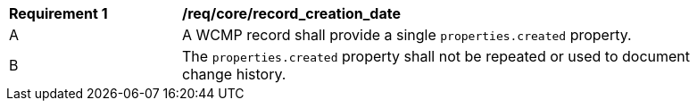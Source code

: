 [[req_core_record_creation_date]]
[width="90%",cols="2,6a"]
|===
^|*Requirement {counter:req-id}* |*/req/core/record_creation_date*
^|A |A WCMP record shall provide a single `+properties.created+` property.
^|B |The `+properties.created+` property shall not be repeated or used to document change history.
|===
